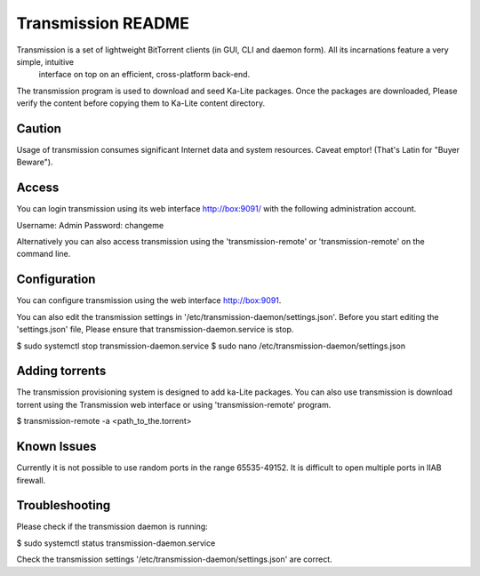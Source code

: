 =====================
Transmission README
=====================
Transmission is a set of lightweight BitTorrent clients (in GUI, CLI and daemon form). All its incarnations feature a very simple, intuitive
 interface on top on an efficient, cross-platform back-end.

The transmission program is used to download and seed Ka-Lite packages. Once the packages are downloaded, Please verify the content
before copying them to Ka-Lite content directory.

Caution
-------
Usage of transmission consumes significant Internet data and system resources.
Caveat emptor! (That's Latin for "Buyer Beware").

Access
------

You can login transmission using its web interface http://box:9091/ with the following administration account.

Username: Admin
Password: changeme

Alternatively you can also access transmission using the 'transmission-remote' or 'transmission-remote' on the command line.

Configuration
--------------
You can configure transmission using the web interface http://box:9091.

You can also edit the transmission settings in '/etc/transmission-daemon/settings.json'. Before you start editing the
'settings.json' file,  Please ensure that transmission-daemon.service is stop.

$ sudo systemctl stop transmission-daemon.service
$ sudo nano /etc/transmission-daemon/settings.json


Adding torrents
---------------
The transmission provisioning system is designed to add ka-Lite packages. You can also use transmission is
download torrent using the Transmission web interface or using 'transmission-remote' program.

$ transmission-remote -a <path_to_the.torrent>

Known Issues
-------------
Currently it is not possible to use random ports in the range 65535-49152. It is difficult to open multiple ports in IIAB firewall.


Troubleshooting
----------------

Please check if the transmission daemon is running:

$ sudo systemctl status transmission-daemon.service

Check the transmission settings '/etc/transmission-daemon/settings.json' are correct.
